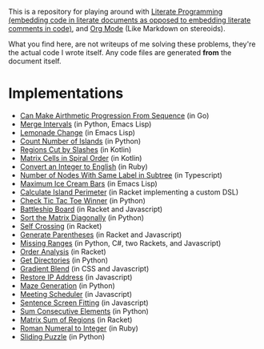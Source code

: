This is a repository for playing around with [[https://en.wikipedia.org/wiki/Literate_programming][Literate Programming (embedding code in literate documents as opposed to embedding literate comments in code)]], and [[https://orgmode.org/][Org Mode]] (Like Markdown on stereoids).

What you find here, are not writeups of me solving these problems, they're the actual code I wrote itself. Any code files are generated *from* the document itself.

* Implementations

- [[./can-make-arithmetic-progression][Can Make Airthmetic Progression From Sequence]] (in Go)
- [[./merge-intervals][Merge Intervals]] (in Python, Emacs Lisp)
- [[./lemonade-change][Lemonade Change]] (in Emacs Lisp)
- [[./count-number-of-islands][Count Number of Islands]] (in Python)
- [[./regions-cut-by-slashes][Regions Cut by Slashes]] (in Kotlin)
- [[./spiral-matrix-path][Matrix Cells in Spiral Order]] (in Kotlin)
- [[./integer-to-english][Convert an Integer to English]] (in Ruby)
- [[./number-of-nodes-with-same-label-in-subtree][Number of Nodes With Same Label in Subtree]] (in Typescript)
- [[./maximum-ice-cream-bars][Maximum Ice Cream Bars]] (in Emacs Lisp)
- [[./island-perimeter][Calculate Island Perimeter]] (in Racket implementing a custom DSL)
- [[./tic-tac-toe-game][Check Tic Tac Toe Winner]] (in Python)
- [[./battleship-board][Battleship Board]] (in Racket and Javascript)
- [[./sort-matrix-diagonally][Sort the Matrix Diagonally]] (in Python)
- [[./self-crossing][Self Crossing]] (in Racket)
- [[./generate-parentheses][Generate Parentheses]] (in Racket and Javascript)
- [[./missing-ranges][Missing Ranges]] (in Python, C#, two Rackets, and Javascript)
- [[./order-analysis][Order Analysis]] (in Racket)
- [[./get-directories][Get Directories]] (in Python)
- [[./gradient-blend][Gradient Blend]] (in CSS and Javascript)
- [[./restore-ip-address][Restore IP Address]] (in Javascript)
- [[./maze-generation][Maze Generation]] (in Python)
- [[./meeting-scheduler][Meeting Scheduler]] (in Javascript)
- [[./sentence-screen-fitting][Sentence Screen Fitting]] (in Javascript)
- [[./sum-consecutive-elements][Sum Consecutive Elements]] (in Python)
- [[./matrix-sum-of-region][Matrix Sum of Regions]] (in Racket)
- [[./roman-to-integer][Roman Numeral to Integer]] (in Ruby)
- [[./sliding-puzzle][Sliding Puzzle]] (in Python)
